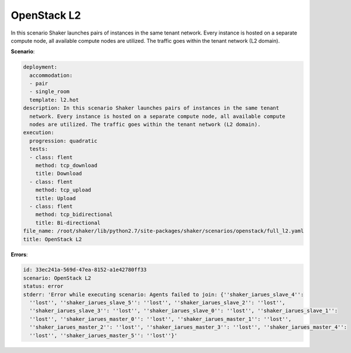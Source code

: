 .. _openstack_l2:

OpenStack L2
************

In this scenario Shaker launches pairs of instances in the same tenant network.
Every instance is hosted on a separate compute node, all available compute
nodes are utilized. The traffic goes within the tenant network (L2 domain).

**Scenario**:

.. code-block:: yaml

    deployment:
      accommodation:
      - pair
      - single_room
      template: l2.hot
    description: In this scenario Shaker launches pairs of instances in the same tenant
      network. Every instance is hosted on a separate compute node, all available compute
      nodes are utilized. The traffic goes within the tenant network (L2 domain).
    execution:
      progression: quadratic
      tests:
      - class: flent
        method: tcp_download
        title: Download
      - class: flent
        method: tcp_upload
        title: Upload
      - class: flent
        method: tcp_bidirectional
        title: Bi-directional
    file_name: /root/shaker/lib/python2.7/site-packages/shaker/scenarios/openstack/full_l2.yaml
    title: OpenStack L2

**Errors**:

.. code-block:: yaml

    id: 33ec241a-569d-47ea-8152-a1e42780ff33
    scenario: OpenStack L2
    status: error
    stderr: 'Error while executing scenario: Agents failed to join: {''shaker_iarues_slave_4'':
      ''lost'', ''shaker_iarues_slave_5'': ''lost'', ''shaker_iarues_slave_2'': ''lost'',
      ''shaker_iarues_slave_3'': ''lost'', ''shaker_iarues_slave_0'': ''lost'', ''shaker_iarues_slave_1'':
      ''lost'', ''shaker_iarues_master_0'': ''lost'', ''shaker_iarues_master_1'': ''lost'',
      ''shaker_iarues_master_2'': ''lost'', ''shaker_iarues_master_3'': ''lost'', ''shaker_iarues_master_4'':
      ''lost'', ''shaker_iarues_master_5'': ''lost''}'

